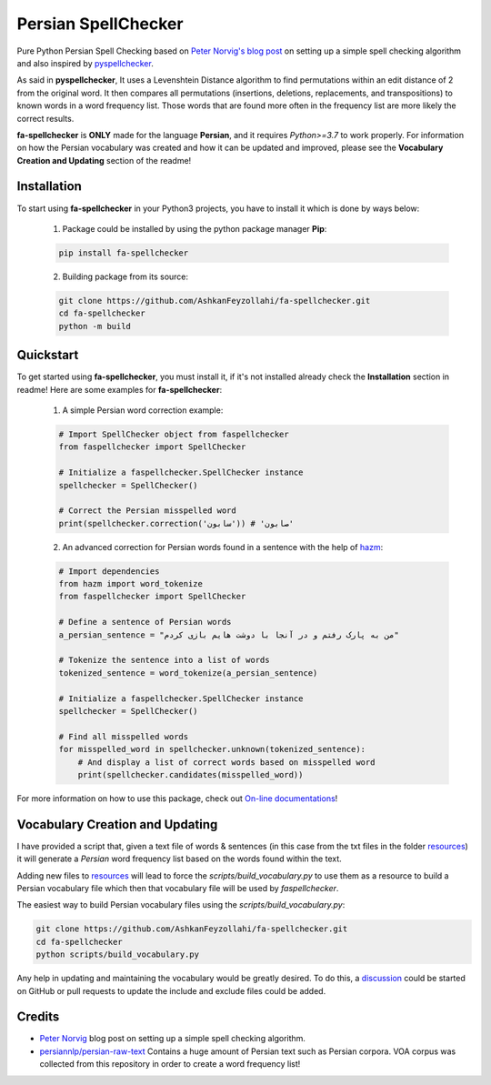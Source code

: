 Persian SpellChecker
===============================================================================

.. image:: https://img.shields.io/badge/license-MIT-blue.svg
    :target: https://opensource.org/licenses/MIT/
    :alt: License
.. image:: https://img.shields.io/github/v/release/AshkanFeyzollahi/fa-spellchecker
    :target: https://github.com/AshkanFeyzollahi/fa-spellchecker/releases/
    :alt: GitHub Release
.. image:: https://img.shields.io/pypi/v/fa-spellchecker
    :target: https://pypi.org/project/fa-spellchecker/
    :alt: PyPI - Version
.. image:: https://img.shields.io/pypi/dm/fa-spellchecker
    :target: https://pypi.org/project/fa-spellchecker/
    :alt: PyPI - Downloads
.. image:: https://img.shields.io/readthedocs/fa-spellchecker
    :target: https://fa-spellchecker.readthedocs.io/en/latest/
    :alt: Read the Docs

Pure Python Persian Spell Checking based on `Peter Norvig's blog post <https://norvig.com/spell-correct.html>`__ on setting up a simple spell checking algorithm and also inspired by `pyspellchecker <https://github.com/barrust/pyspellchecker>`__.

As said in **pyspellchecker**, It uses a Levenshtein Distance algorithm to find permutations within an edit distance of 2 from the original word. It then compares all permutations (insertions, deletions, replacements, and transpositions) to known words in a word frequency list. Those words that are found more often in the frequency list are more likely the correct results.

**fa-spellchecker** is **ONLY** made for the language **Persian**, and it requires `Python>=3.7` to work properly. For information on how the Persian vocabulary was created and how it can be updated and improved, please see the **Vocabulary Creation and Updating** section of the readme!

Installation
-------------------------------------------------------------------------------

To start using **fa-spellchecker** in your Python3 projects, you have to install it which is done by ways below:

    1. Package could be installed by using the python package manager **Pip**:

    .. code:: bash

        pip install fa-spellchecker

    2. Building package from its source:

    .. code:: bash

        git clone https://github.com/AshkanFeyzollahi/fa-spellchecker.git
        cd fa-spellchecker
        python -m build


Quickstart
-------------------------------------------------------------------------------

To get started using **fa-spellchecker**, you must install it, if it's not installed already check the **Installation** section in readme! Here are some examples for **fa-spellchecker**:

    1. A simple Persian word correction example:

    .. code:: python

        # Import SpellChecker object from faspellchecker
        from faspellchecker import SpellChecker

        # Initialize a faspellchecker.SpellChecker instance
        spellchecker = SpellChecker()

        # Correct the Persian misspelled word
        print(spellchecker.correction('سابون')) # 'صابون'

    2. An advanced correction for Persian words found in a sentence with the help of `hazm <https://github.com/roshan-research/hazm>`__:

    .. code:: python

        # Import dependencies
        from hazm import word_tokenize
        from faspellchecker import SpellChecker

        # Define a sentence of Persian words
        a_persian_sentence = "من به پارک رفتم و در آنجا با دوشت هایم بازی کردم"

        # Tokenize the sentence into a list of words
        tokenized_sentence = word_tokenize(a_persian_sentence)

        # Initialize a faspellchecker.SpellChecker instance
        spellchecker = SpellChecker()

        # Find all misspelled words
        for misspelled_word in spellchecker.unknown(tokenized_sentence):
            # And display a list of correct words based on misspelled word
            print(spellchecker.candidates(misspelled_word))

For more information on how to use this package, check out `On-line documentations <https://fa-spellchecker.readthedocs.io/en/latest/>`__!

Vocabulary Creation and Updating
-------------------------------------------------------------------------------

I have provided a script that, given a text file of words & sentences (in this case from the txt files in the folder `resources <resources/>`__) it will generate a *Persian* word frequency list based on the words found within the text.

Adding new files to `resources <resources/>`__ will lead to force the `scripts/build_vocabulary.py` to use them as a resource to build a Persian vocabulary file which then that vocabulary file will be used by `faspellchecker`.

The easiest way to build Persian vocabulary files using the `scripts/build_vocabulary.py`:

.. code:: bash

    git clone https://github.com/AshkanFeyzollahi/fa-spellchecker.git
    cd fa-spellchecker
    python scripts/build_vocabulary.py

Any help in updating and maintaining the vocabulary would be greatly desired. To do this, a `discussion <https://github.com/AshkanFeyzollahi/fa-spellchecker/discussions>`__ could be started on GitHub or pull requests to update the include and exclude files could be added.

Credits
-------------------------------------------------------------------------------

* `Peter Norvig <https://norvig.com/spell-correct.html>`__ blog post on setting up a simple spell checking algorithm.
* `persiannlp/persian-raw-text <https://github.com/persiannlp/persian-raw-text>`__ Contains a huge amount of Persian text such as Persian corpora. VOA corpus was collected from this repository in order to create a word frequency list!
